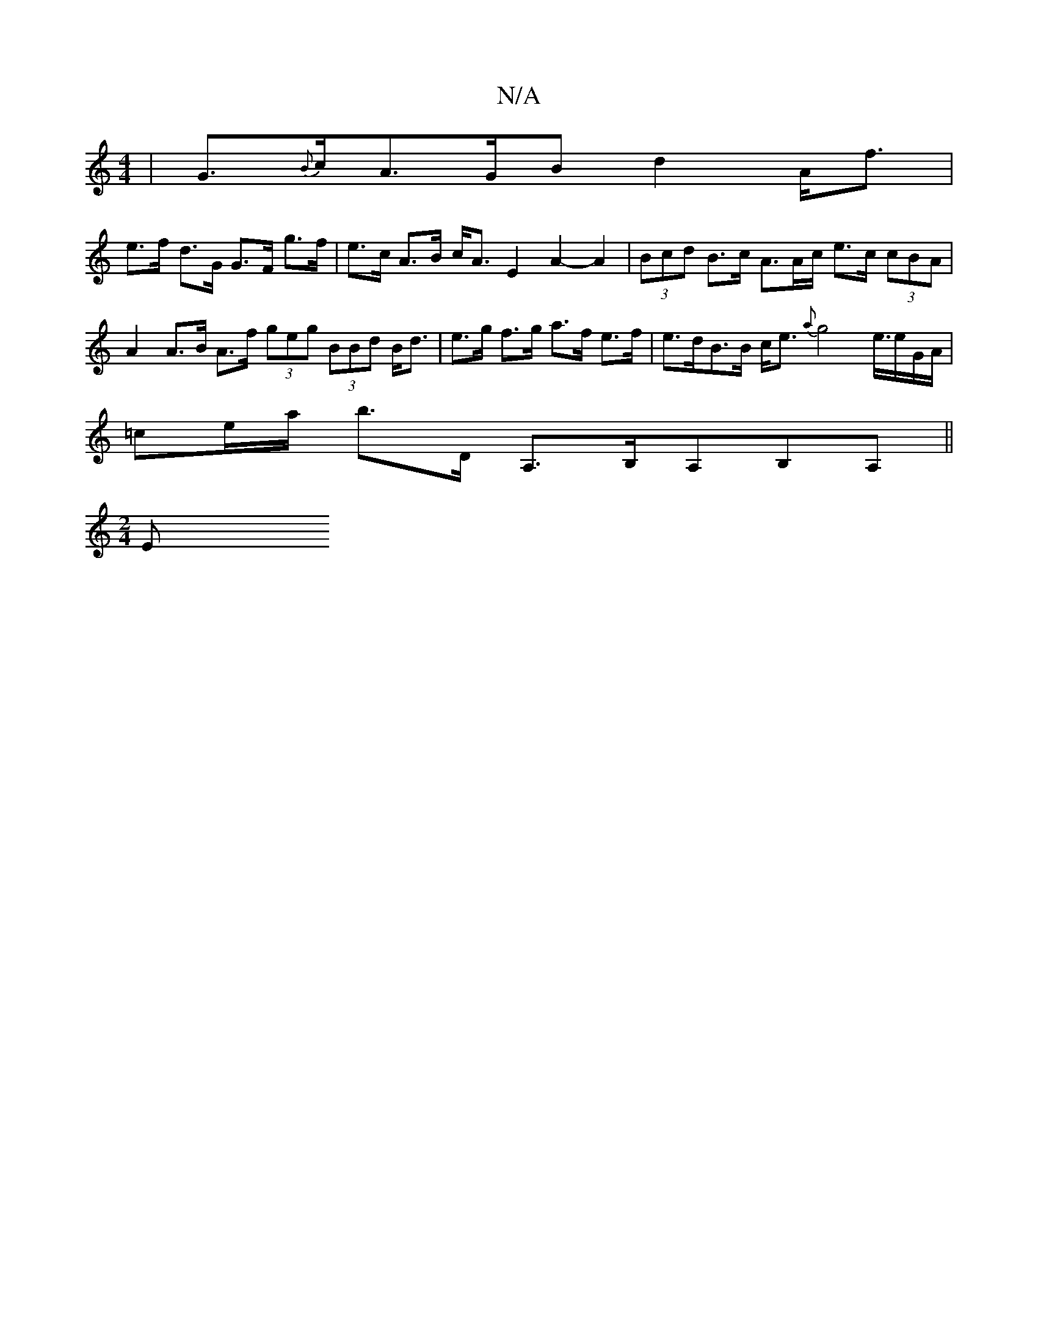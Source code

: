 X:1
T:N/A
M:4/4
R:N/A
K:Cmajor
 | G>{B}cA>GB d2 A<f|
e>f d>G G>F g>f|e>c A>B c<A E2- A2- A2 | (3Bcd B>c A>Ac/ e>c (3cBA | A2 A>B A>f (3geg (3BBd B<d|e>g f>g a>f e>f | e>dB>B c<e {a}g4 e3/4e/G/A/ |
=ce/a/ b>D A,>B,A,B,A,||
[M:2/4] E